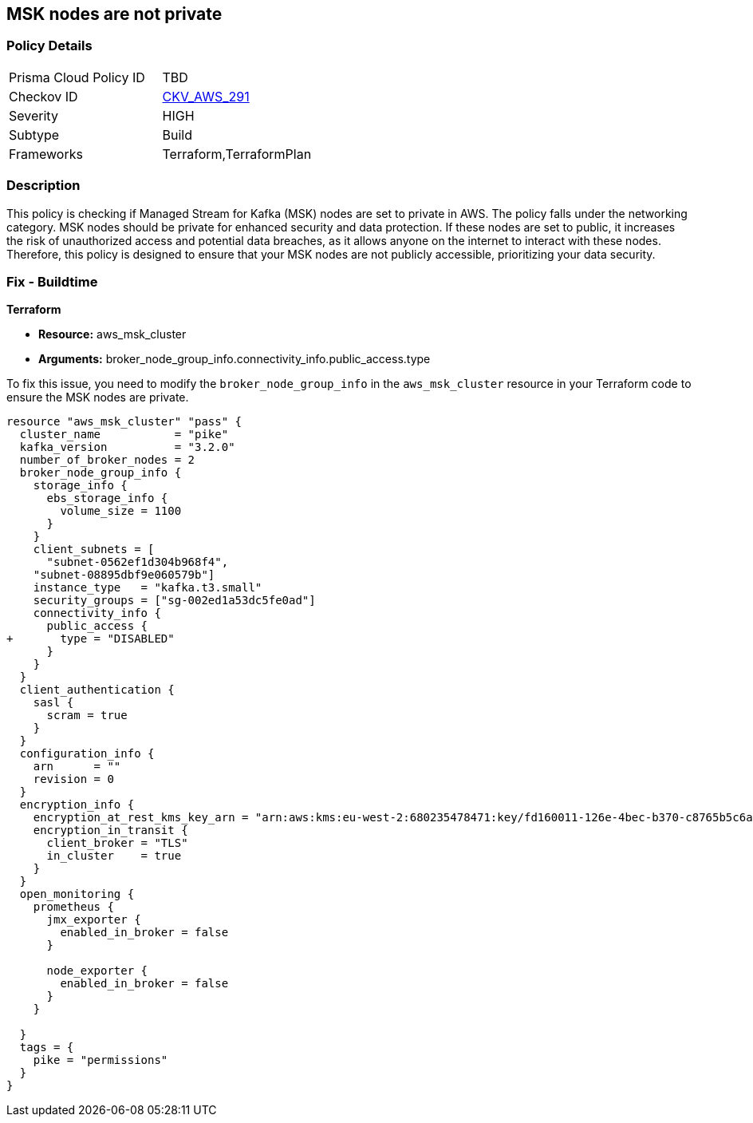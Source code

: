 
== MSK nodes are not private

=== Policy Details

[width=45%]
[cols="1,1"]
|===
|Prisma Cloud Policy ID
| TBD

|Checkov ID
| https://github.com/bridgecrewio/checkov/blob/main/checkov/terraform/checks/resource/aws/MSKClusterNodesArePrivate.py[CKV_AWS_291]

|Severity
|HIGH

|Subtype
|Build

|Frameworks
|Terraform,TerraformPlan

|===

=== Description

This policy is checking if Managed Stream for Kafka (MSK) nodes are set to private in AWS. The policy falls under the networking category. MSK nodes should be private for enhanced security and data protection. If these nodes are set to public, it increases the risk of unauthorized access and potential data breaches, as it allows anyone on the internet to interact with these nodes. Therefore, this policy is designed to ensure that your MSK nodes are not publicly accessible, prioritizing your data security.

=== Fix - Buildtime

*Terraform*

* *Resource:* aws_msk_cluster
* *Arguments:* broker_node_group_info.connectivity_info.public_access.type

To fix this issue, you need to modify the `broker_node_group_info` in the `aws_msk_cluster` resource in your Terraform code to ensure the MSK nodes are private.

[source,go]
----
resource "aws_msk_cluster" "pass" {
  cluster_name           = "pike"
  kafka_version          = "3.2.0"
  number_of_broker_nodes = 2
  broker_node_group_info {
    storage_info {
      ebs_storage_info {
        volume_size = 1100
      }
    }
    client_subnets = [
      "subnet-0562ef1d304b968f4",
    "subnet-08895dbf9e060579b"]
    instance_type   = "kafka.t3.small"
    security_groups = ["sg-002ed1a53dc5fe0ad"]
    connectivity_info {
      public_access {
+       type = "DISABLED"
      }
    }
  }
  client_authentication {
    sasl {
      scram = true
    }
  }
  configuration_info {
    arn      = ""
    revision = 0
  }
  encryption_info {
    encryption_at_rest_kms_key_arn = "arn:aws:kms:eu-west-2:680235478471:key/fd160011-126e-4bec-b370-c8765b5c6a37"
    encryption_in_transit {
      client_broker = "TLS"
      in_cluster    = true
    }
  }
  open_monitoring {
    prometheus {
      jmx_exporter {
        enabled_in_broker = false
      }

      node_exporter {
        enabled_in_broker = false
      }
    }

  }
  tags = {
    pike = "permissions"
  }
}
----

